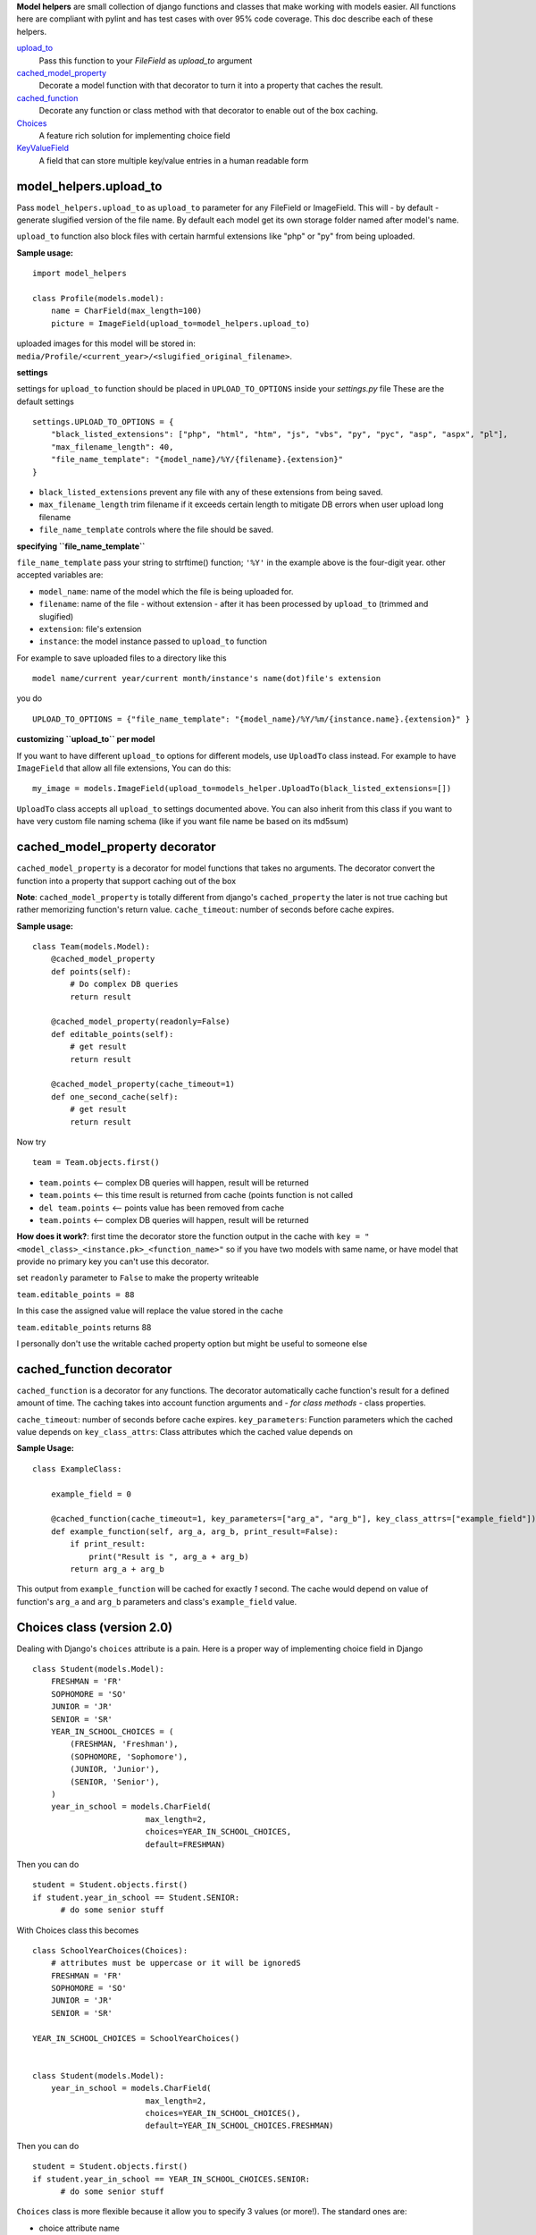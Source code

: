 **Model helpers** are small collection of django functions and classes that make working with models easier.
All functions here are compliant with pylint and has test cases with over 95% code coverage.
This doc describe each of these helpers.

upload_to_
  Pass this function to your `FileField` as `upload_to` argument

cached_model_property_
  Decorate a model function with that decorator to turn it into a property that caches the result.

cached_function_
  Decorate any function or class method with that decorator to enable out of the box caching.

Choices_
  A feature rich solution for implementing choice field

KeyValueField_
  A field that can store multiple key/value entries in a human readable form

.. _upload_to:

**model\_helpers.upload\_to**
~~~~~~~~~~~~~~~~~~~~~~~~~~~~~

Pass ``model_helpers.upload_to`` as ``upload_to`` parameter for any FileField or ImageField. This will - by default - generate slugified version of the file name. By default each model get its own storage folder named after model's name.

``upload_to`` function also block files with certain harmful extensions like "php" or "py" from being uploaded.

**Sample usage:**

::

    import model_helpers

    class Profile(models.model):
        name = CharField(max_length=100)
        picture = ImageField(upload_to=model_helpers.upload_to)

uploaded images for this model will be stored in: ``media/Profile/<current_year>/<slugified_original_filename>``.

**settings**

settings for ``upload_to`` function should be placed in ``UPLOAD_TO_OPTIONS`` inside your *settings.py* file These are the default settings

::

    settings.UPLOAD_TO_OPTIONS = {
        "black_listed_extensions": ["php", "html", "htm", "js", "vbs", "py", "pyc", "asp", "aspx", "pl"],
        "max_filename_length": 40,
        "file_name_template": "{model_name}/%Y/{filename}.{extension}"
    }

-  ``black_listed_extensions`` prevent any file with any of these extensions from being saved.
-  ``max_filename_length`` trim filename if it exceeds certain length to mitigate DB errors when user upload long filename
-  ``file_name_template`` controls where the file should be saved.

**specifying ``file_name_template``**

``file_name_template`` pass your string to strftime() function; ``'%Y'`` in the example above is the four-digit year. other accepted variables are:

-  ``model_name``: name of the model which the file is being uploaded for.
-  ``filename``: name of the file - without extension - after it has been processed by ``upload_to`` (trimmed and slugified)
-  ``extension``: file's extension
-  ``instance``: the model instance passed to ``upload_to`` function

For example to save uploaded files to a directory like this

::

      model name/current year/current month/instance's name(dot)file's extension

you do

::

      UPLOAD_TO_OPTIONS = {"file_name_template": "{model_name}/%Y/%m/{instance.name}.{extension}" }

**customizing ``upload_to`` per model**

If you want to have different ``upload_to`` options for different models, use ``UploadTo`` class instead. For example to have ``ImageField`` that allow all file extensions, You can do this:

::

    my_image = models.ImageField(upload_to=models_helper.UploadTo(black_listed_extensions=[])

``UploadTo`` class accepts all ``upload_to`` settings documented above. You can also inherit from this class if you want to have very custom file naming schema (like if you want file name be based on its md5sum)

.. _cached_model_property:

cached_model_property decorator
~~~~~~~~~~~~~~~~~~~~~~~~~~~~~~~~~

``cached_model_property`` is a decorator for model functions that takes no arguments. The decorator convert the function into a property that support caching out of the box

**Note**: ``cached_model_property`` is totally different from django's ``cached_property`` the later is not true caching but rather memorizing function's return value.
``cache_timeout``: number of seconds before cache expires.

**Sample usage:**

::

    class Team(models.Model):
        @cached_model_property
        def points(self):
            # Do complex DB queries
            return result

        @cached_model_property(readonly=False)
        def editable_points(self):
            # get result
            return result

        @cached_model_property(cache_timeout=1)
        def one_second_cache(self):
            # get result
            return result

Now try

::

    team = Team.objects.first()

-  ``team.points`` <-- complex DB queries will happen, result will be returned
-  ``team.points`` <-- this time result is returned from cache (points function is not called
-  ``del team.points`` <-- points value has been removed from cache
-  ``team.points`` <-- complex DB queries will happen, result will be returned

**How does it work?**: first time the decorator store the function output in the cache with ``key = "<model_class>_<instance.pk>_<function_name>"`` so if you have two models with same name, or have model that provide no primary key you can't use this decorator.

set ``readonly`` parameter to ``False`` to make the property writeable

``team.editable_points = 88``

In this case the assigned value will replace the value stored in the cache

``team.editable_points`` returns 88

I personally don't use the writable cached property option but might be useful to someone else

.. _cached_function:

cached_function decorator
~~~~~~~~~~~~~~~~~~~~~~~~~~~~~~~~~

``cached_function`` is a decorator for any functions.
The decorator automatically cache function's result for a defined amount of time.
The caching takes into account function arguments and *- for class methods -* class properties.

``cache_timeout``: number of seconds before cache expires.
``key_parameters``: Function parameters which the cached value depends on
``key_class_attrs``: Class attributes which the cached value depends on

**Sample Usage:**

::

    class ExampleClass:

        example_field = 0

        @cached_function(cache_timeout=1, key_parameters=["arg_a", "arg_b"], key_class_attrs=["example_field"])
        def example_function(self, arg_a, arg_b, print_result=False):
            if print_result:
                print("Result is ", arg_a + arg_b)
            return arg_a + arg_b

This output from ``example_function`` will be cached for exactly `1` second.
The cache would depend on value of function's ``arg_a`` and ``arg_b`` parameters and class's ``example_field`` value.

.. _Choices:

Choices class (version 2.0)
~~~~~~~~~~~~~~~~~~~~~~~~~~~~~~~~~~~~~~~~~~~~~~~~~~~~~~~~~~~~~~~~~~~~~~~~~~~~~~~~~~~~~~~~~~~~~~

Dealing with Django's ``choices`` attribute is a pain. Here is a proper way of implementing choice field in Django

::

    class Student(models.Model):
        FRESHMAN = 'FR'
        SOPHOMORE = 'SO'
        JUNIOR = 'JR'
        SENIOR = 'SR'
        YEAR_IN_SCHOOL_CHOICES = (
            (FRESHMAN, 'Freshman'),
            (SOPHOMORE, 'Sophomore'),
            (JUNIOR, 'Junior'),
            (SENIOR, 'Senior'),
        )
        year_in_school = models.CharField(
                            max_length=2,
                            choices=YEAR_IN_SCHOOL_CHOICES,
                            default=FRESHMAN)

Then you can do

::

    student = Student.objects.first()
    if student.year_in_school == Student.SENIOR:
          # do some senior stuff

With Choices class this becomes

::

    class SchoolYearChoices(Choices):
        # attributes must be uppercase or it will be ignoredS
        FRESHMAN = 'FR'
        SOPHOMORE = 'SO'
        JUNIOR = 'JR'
        SENIOR = 'SR'

    YEAR_IN_SCHOOL_CHOICES = SchoolYearChoices()


    class Student(models.Model):
        year_in_school = models.CharField(
                            max_length=2,
                            choices=YEAR_IN_SCHOOL_CHOICES(),
                            default=YEAR_IN_SCHOOL_CHOICES.FRESHMAN)

Then you can do

::

    student = Student.objects.first()
    if student.year_in_school == YEAR_IN_SCHOOL_CHOICES.SENIOR:
          # do some senior stuff


``Choices`` class is more flexible because it allow you to specify 3 values (or more!).
The standard ones are:

- choice attribute name
- choice db value (aka choice_id): The value has to be one of (string, byte, bool, int, float, None)
- choice display name.

The example above can be better written like that

::

    class SchoolYearChoices(Choices):
         FRESHMAN: {"id": 0, "display": "New comer"},
         SOPHOMORE: 1,
         JUNIOR: 2,
         SENIOR: 3

     YEAR_IN_SCHOOL_CHOICES = SchoolYearChoices()


    class Student(models.Model):
        year_in_school = models.SmalllIntegerField(
            choices=YEAR_IN_SCHOOL_CHOICES(),
            default=YEAR_IN_SCHOOL_CHOICES.FRESHMAN
        )

Then you can do something like this

::

    Student.objects.filter(
        year_in_school__gt=YEAR_IN_SCHOOL_CHOICES.SOPHOMORE)

To return all students in grades higher than Sophomore

-  A choice can be defined as attribute/value ``SOPHOMORE = 1`` in which case display name will be code name capitalized ``"Sophomore"`` and will be saved in DB as number ``1``
-  A choice value can be fully defined as a dict ``FRESHMAN = {"id": 0, "display": "New comer"}`` in which case display name will be ``"New comer"`` and id will be ``0``

NOTE:
^^^^^

Attribute value must be a basic python data type (i.e number, string, boolean, None) or it would be ignored.
This behavior can be customized by overriding the ``_supported_types`` attribute on Choices class.


Defining extra keys to use in your code.
^^^^^^^^^^^^^^^^^^^^^^^^^^^^^^^^^^^^^^^^

``Choices`` attributes are dictionaries so they can hold additional keys.
Those keys can be used in your code to define some settings or constants associated with that choice.
For example:

::

        class SettingsChoices(Choices):
            MAX_PAGE_WIDTH = {"id": 0, "display": "Maximum page width in pixels", "default": 100}

            def get_default_value(self, choice_id):
                try:
                   return self.get_choice(choice_id)["default"]
                except KeyError:
                   return None

        AVAILABLE_SETTINGS = SettingsChoices()

then in your code you can do

::

    try:
        return Settings.objects.get(name=AVAILABLE_SETTINGS.MAX_PAGE_WIDTH).value
    except Settings.DoesNotExist:
        return AVAILABLE_SETTINGS.get_default_value(AVAILABLE_SETTINGS.MAX_PAGE_WIDTH)

Inheriting ``Choices``
^^^^^^^^^^^^^^^^^^^^^^^^^
One choice class can inherit from another choice class.
**Example:**

::

        class SchoolYearChoices(Choices):
            FRESHMAN = {"id": 0, "display": "New comer"},
            SOPHOMORE = 1,
            JUNIOR = 2,
            SENIOR = 3

        class SchoolYearChoicesWithGraduate(SchoolYearChoices):
            GRADUATE = 4

        YEAR_IN_SCHOOL = SchoolYearChoicesWithGraduate()
        YEAR_IN_SCHOOL() == [
            {"id": 0, "display": "New comer"},
            {"id": 1, "display": "Sophomore"},
            {"id": 2, "display": "Junior"},
            {"id": 3, "display": "Senior"},
            {"id": 4, "display": "Graduate"},
        ]


Useful functions of ``Choices`` class
^^^^^^^^^^^^^^^^^^^^^^^^^^^^^^^^^^^^^

-  ``get_display_name``: given choice id (value), return the display name of that id. same as model's ``get_<field_name>_display()``
-  ``get_choice_name``: Given choice id same as ``get_display_name`` but return code name
-  ``get_choice``: Given choice id, return a dictionary of all choice attributes

**Example:**

::

    class ExampleChoice(Choices):
        MY_KEY = {"id": 0, "display": "Display Of My Key", "additional_key": 1234}

    CHOICES_EXAMPLE = ExampleChoice()


    >>> CHOICES_EXAMPLE.get_display_name(CHOICES_EXAMPLE.MY_KEY)
    "Display Of My Key"
    >>> CHOICES_EXAMPLE.get_choice_name(CHOICES_EXAMPLE.MY_KEY)
    "my_key"
    >>> CHOICES_EXAMPLE.get_choice(CHOICES_EXAMPLE.MY_KEY)
    {"id": 0, "display": "Display Of My Key", "additional_key": 1234}

.. _KeyValueField:

**model\_helpers.KeyValueField**
~~~~~~~~~~~~~~~~~~~~~~~~~~~~~~~~

Sometimes you need to have a simple key/value field. most developers would rely on ``JsonField`` which is good for some use cases but people using django admin may not like to modify json object that look like this

::

    {"key1": "value of some sort", "key2": "value containing \" character"}

``KeyValueField`` serialize objects in a more readable way. the dictionary above would be stored and displayed like this.

::

    key1 = value of some sort
    key2 = value containing " character

That's it. For you as a developer you will access your ``KeyValueField`` as a dictionary.

**Example**:

::

    class MyModel(models.Model):
         options = KeyValueField(separator=":")

    >> my_model.options = "key1 : val1 \n key2 : val2"
    >> my_model.options
    {"key1": "val1", "key2": "val2"}
    >>> str(my_model.options)
    "key1 : val1 \n key2 : val2"

You can find more examples in the test file ``tests/test_key_value_field.py``

**``KeyValueField`` is NOT good for:**

-  Maintain original value's datatype. all values are converted to unicode strings
-  Store a multiline value
